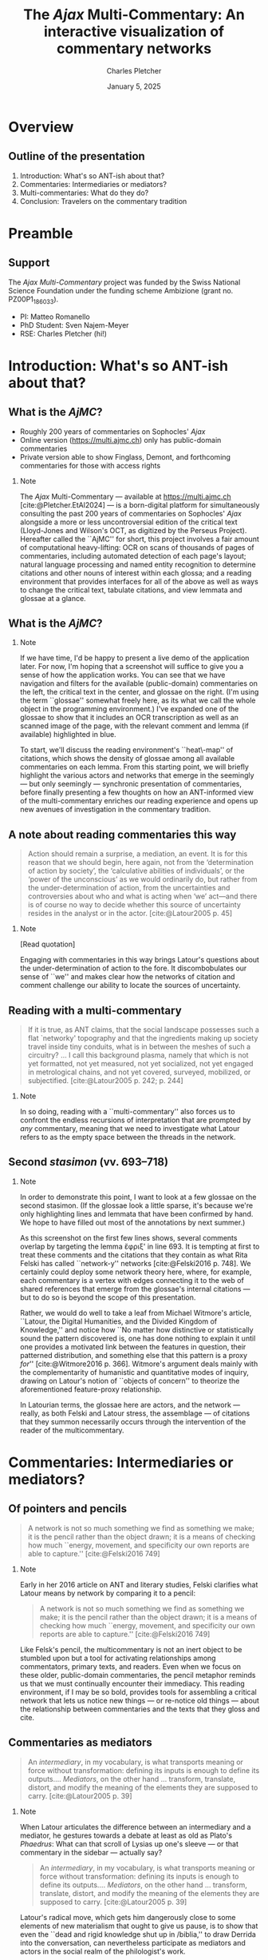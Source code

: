 #+startup: beamer
#+LATEX_CLASS: beamer
#+TITLE: The \emph{Ajax} Multi-Commentary: An interactive visualization of commentary networks
#+AUTHOR: Charles Pletcher
#+EMAIL: charles.pletcher@columbia.edu
#+DATE: January 5, 2025
#+LATEX_HEADER: \usepackage[latin, greek.polutoniko, english]{babel}
#+LATEX_HEADER: \usepackage{fontspec}
#+LATEX_HEADER_EXTRA: \AtBeginSection[]{
#+LATEX_HEADER_EXTRA:  \begin{frame}
#+LATEX_HEADER_EXTRA:  \vfill
#+LATEX_HEADER_EXTRA:  \centering
#+LATEX_HEADER_EXTRA:  \begin{beamercolorbox}[sep=8pt,center,shadow=true,rounded=true]{title}
#+LATEX_HEADER_EXTRA:  \usebeamerfont{title}\insertsectionhead\par%
#+LATEX_HEADER_EXTRA: \end{beamercolorbox}
#+LATEX_HEADER_EXTRA:  \vfill
#+LATEX_HEADER_EXTRA:  \end{frame}
#+LATEX_HEADER_EXTRA: }
#+BEAMER_THEME: Rochester
#+BEAMER_FONT_THEME: serif
#+BEAMER_HEADER: \setmainfont{Linux Libertine O}
#+OPTIONS: H:2 toc:nil *:t
#+EXPORT_SELECT_TAGS: export
#+EXPORT_EXCLUDE_TAGS: noexport
#+cite_export: csl chicago-author-date.csl

* Overview

** Outline of the presentation

1. Introduction: What's so ANT-ish about that?
2. Commentaries: Intermediaries or mediators?
3. Multi-commentaries: What do they do?
4. Conclusion: Travelers on the commentary tradition


* Preamble

** Support

The /Ajax Multi-Commentary/ project was funded by the Swiss National
Science Foundation under the funding scheme Ambizione (grant
no. PZ00P1​_186033).

- PI: Matteo Romanello
- PhD Student: Sven Najem-Meyer
- RSE: Charles Pletcher (hi!)

* Introduction: What's so ANT-ish about that?

** What is the \emph{AjMC}?

- Roughly 200 years of commentaries on Sophocles' /Ajax/
- Online version (https://multi.ajmc.ch) only has public-domain commentaries
- Private version able to show Finglass, Demont, and forthcoming
  commentaries for those with access rights

*** Note
:PROPERTIES:
:BEAMER_env: note
:END:

The \emph{Ajax} Multi-Commentary --- available at
https://multi.ajmc.ch [cite:@Pletcher.EtAl2024] --- is a born-digital platform for
simultaneously consulting the past 200 years of commentaries on
Sophocles' \emph{Ajax} alongside a more or less uncontroversial
edition of the critical text (Lloyd-Jones and Wilson's OCT, as
digitized by the Perseus Project). Hereafter called the ``AjMC'' for
short, this project involves a fair amount of computational
heavy-lifting: OCR on scans of thousands of pages of commentaries,
including automated detection of each page's layout; natural language
processing and named entity recognition to determine citations and
other nouns of interest within each glossa; and a reading environment
that provides interfaces for all of the above as well as ways to
change the critical text, tabulate citations, and view lemmata and
glossae at a glance.

** What is the \emph{AjMC}?

[[./ajmc_1.png]]


*** Note
:PROPERTIES:
:BEAMER_env: note
:END:

If we have time, I'd be happy to present a live demo of the
application later. For now, I'm hoping that a screenshot will suffice
to give you a sense of how the application works. You can see that we
have navigation and filters for the available (public-domain)
commentaries on the left, the critical text in the center, and glossae
on the right. (I'm using the term ``glossae'' somewhat freely here, as
its what we call the whole object in the programming environment.)
I've expanded one of the glossae to show that it includes an OCR
transcription as well as an scanned image of the page, with the
relevant comment and lemma (if available) highlighted in blue.

To start, we'll discuss the reading environment's ``heat\-map'' of
citations, which shows the density of glossae among all available
commentaries on each lemma. From this starting point, we will briefly
highlight the various actors and networks that emerge in the seemingly
--- but only seemingly --- synchronic presentation of commentaries,
before finally presenting a few thoughts on how an ANT-informed view
of the multi-commentary enriches our reading experience and opens up
new avenues of investigation in the commentary tradition.


** A note about reading commentaries this way

#+BEGIN_quote
    Action should remain a surprise, a mediation, an event. It is for
    this reason that we should begin, here again, not from the
    ‘determination of action by society’, the ‘calculative abilities
    of individuals’, or the ‘power of the unconscious’ as we would
    ordinarily do, but rather from the under-determination of action,
    from the uncertainties and controversies about who and what is
    acting when ‘we’ act—and there is of course no way to decide
    whether this source of uncertainty resides in the analyst or in
    the actor. [cite:@Latour2005 p. 45]
#+END_quote

*** Note
:PROPERTIES:
:BEAMER_env: note
:END:

[Read quotation]

Engaging with commentaries in this way brings Latour's questions about
the under-determination of action to the fore. It discombobulates our
sense of ``we'' and makes clear how the networks of citation and
comment challenge our ability to locate the sources of uncertainty.


** Reading with a multi-commentary

#+BEGIN_quote
If it is true, as ANT claims, that the social landscape possesses such
a flat `networky' topography and that the ingredients making up
society travel inside tiny conduits, what is in between the meshes of
such a circuitry? ... I call this background plasma, namely that which
is not yet formatted, not yet measured, not yet socialized, not yet
engaged in metrological chains, and not yet covered, surveyed,
mobilized, or subjectified. [cite:@Latour2005 p. 242; p. 244]
#+END_quote

*** Note
:PROPERTIES:
:BEAMER_env: note
:END:

In so doing, reading with a ``multi-commentary'' also forces us to
confront the endless recursions of interpretation that are prompted by
/any/ commentary, meaning that we need to investigate what Latour
refers to as the empty space between the threads in the network.

** Second /stasimon/ (vv. 693–718)

[[./second-stasimon_ephriksa.png]]

*** Note
:PROPERTIES:
:BEAMER_env: note
:END:

In order to demonstrate this point, I want to look at a few glossae on
the second stasimon. (If the glossae look a little sparse, it's
because we're only highlighting lines and lemmata that
have been confirmed by hand. We hope to have filled out most of
the annotations by next summer.)

As this screenshot on the first few lines shows, several comments
overlap by targeting the lemma ἔφριξ' in line 693. It is tempting at
first to treat these comments and the citations that they contain as
what Rita Felski has called ``network-y'' networks [cite:@Felski2016
p. 748]. We certainly could deploy some network theory here, where,
for example, each commentary is a vertex with edges connecting it to
the web of shared references that emerge from the glossae's internal
citations --- but to do so is beyond the scope of this presentation.

Rather, we would do well to take a leaf from Michael Witmore's
article, ``Latour, the Digital Humanities, and the Divided Kingdom of
Knowledge,'' and notice how ``No matter how distinctive or
statistically sound the pattern discovered is, one has done nothing to
explain it until one provides a motivated link between the features in
question, their patterned distribution, and something else that this
pattern is a proxy /for/'' [cite:@Witmore2016 p. 366]. Witmore's
argument deals mainly with the complementarity of humanistic and
quantitative modes of inquiry, drawing on Latour's notion of ``objects
of concern'' to theorize the aforementioned feature-proxy
relationship.

In Latourian terms, the glossae here are actors, and the network ---
really, as both Felski and Latour stress, the assemblage --- of
citations that they summon necessarily occurs through the intervention
of the reader of the multicommentary.

* Commentaries: Intermediaries or mediators?

** Of pointers and pencils

#+BEGIN_QUOTE
A network is not so much something we find as something we make; it is
the pencil rather than the object drawn; it is a means of checking how
much ``energy, movement, and specificity our own reports are able to
capture.'' [cite:@Felski2016 749]
#+END_QUOTE

*** Note
:PROPERTIES:
:BEAMER_env: note
:END:

Early in her 2016 article on ANT and literary studies, Felski
clarifies what Latour means by network by comparing it to a pencil:

#+BEGIN_QUOTE
A network is not so much something we find as something we make; it is
the pencil rather than the object drawn; it is a means of checking how
much ``energy, movement, and specificity our own reports are able to
capture.'' [cite:@Felski2016 749]
#+END_QUOTE

Like Felsk's pencil, the multicommentary is not an inert object to be
stumbled upon but a tool for activating relationships among
commentators, primary texts, and readers. Even when we focus on these
older, public-domain commentaries, the pencil metaphor reminds us that
we must continually encounter their immediacy. This reading
environment, if I may be so bold, provides tools for assembling a
critical network that lets us notice new things --- or re-notice old
things --- about the relationship between commentaries and the texts
that they gloss and cite.

** Commentaries as mediators

#+BEGIN_QUOTE
An /intermediary/, in my vocabulary, is what transports meaning or
force without transformation: defining its inputs is enough to define
its outputs.... /Mediators/, on the other hand ... transform,
translate, distort, and modify the meaning of the elements they are
supposed to carry. [cite:@Latour2005 p. 39]
#+END_QUOTE

*** Note
:PROPERTIES:
:BEAMER_env: note
:END:

When Latour articulates the difference between an intermediary and a
mediator, he gestures towards a debate at least as old as Plato's
/Phaedrus/: What can that scroll of Lysias up one's sleeve --- or
that commentary in the sidebar --- actually say?

#+BEGIN_QUOTE
An /intermediary/, in my vocabulary, is what transports meaning or
force without transformation: defining its inputs is enough to define
its outputs.... /Mediators/, on the other hand ... transform,
translate, distort, and modify the meaning of the elements they are
supposed to carry. [cite:@Latour2005 p. 39]
#+END_QUOTE

Latour's radical move, which gets him dangerously close to some
elements of new materialism that ought to give us pause, is to show
that even the ``dead and rigid knowledge shut up in /biblia,'' to draw
Derrida into the conversation, can nevertheless participate as
mediators and actors in the social realm of the philologist's work.

* Multi-commentaries: What do they do?

** What can't multi-commentaries do?

#+BEGIN_QUOTE
Third, interactions are not /synoptic/. Very few of the participants in
a given course of action are simultaneously visible at any given
point. The lecturer might believe she is center stage, but that does
not mean that many others are not acting as well, only that there is
no way to sum them up. [cite:@Latour2005 p. 201]
#+END_QUOTE

*** Note
:PROPERTIES:
:BEAMER_env: note
:END:

In Latour's list of five things that face-to-face interactions cannot
do, he notes that ``Third, interactions are not /synoptic/.'' If
you'll permit me to treat reading a commentary as a kind of
face-to-face interaction --- even if only a poor proxy for one ---
this condition of the interaction seems to me one that we often
forget. It is easy to slip into a mental mode where we believe that we
have brought together all of the relevant knowledge on a passage under
a single heading, but the multicommentary and Latour help to disabuse
us of this notion by reminding us of all the knowledge that is not
there. The multicommentary /calls attention to our attention/, that
is, it makes us notice where our eye wanders on the screen, which
commentators and citations we look for and which we overlook.

It is somewhat paradoxical that manually flipping through pages of
large commentaries makes it easier to fall for the synoptic illusion
of the knowledge that we have thereby assembled. But the homogeneity
of the multicommentary interface, I want to suggest, makes it more
obvious that we are dealing with actors that bring their own
positions, networks, and histories to bear on our own work --- even
if, as Finglass and others have shown, we mostly forget any Sophoclean
commentator before Jebb [cite:@Finglass2015].

* Conclusion: Travelers on the commentary tradition

** A movable network

#+BEGIN_QUOTE
Whereas the tradition distinguished the common good (a
moralist concern) and the common world (naturally given), I proposed
replacing ‘the politics of nature’ by the progressive composition of
one common world. This was, in my view, the way to redefine science
and politics and to carry out the task of political epistemology
forced upon us by the various ecological crises. [cite:@Latour2005 p. 254]
#+END_QUOTE

*** Note
:PROPERTIES:
:BEAMER_env: note
:END:

Throughout /Reassembling the Social/, Latour uses the metaphor of traveling,
and specifically traveling slowly, to describe his and the reader's approach
to Actor–Network Theory. In the conclusion, this metaphor is subsumed under
the heading of various notions of progress, as in the quotation on this slide:

#+BEGIN_QUOTE
Whereas the tradition distinguished the common good (a
moralist concern) and the common world (naturally given), I proposed
replacing ‘the politics of nature’ by the progressive composition of
one common world. This was, in my view, the way to redefine science
and politics and to carry out the task of political epistemology
forced upon us by the various ecological crises. [cite:@Latour2005 p. 254]
#+END_QUOTE

Although the multicommentary presented here at first appears to be a
static entity --- and in a punnily ironic twist, it is built as a
static collection of files that do not depend on a server --- I think
it is useful to think about the assemblage of commentaries
ecologically, that is, as a collective that forces us to reckon with
how we order our epistemological /oikoi/.

If the multicommentary succeeds in generating networks of citations,
it is thanks in large part to the efforts of the readers who fill in
the gaps --- what Latour calls ``plasma'' --- between glossae, primary
texts, and even the historical situations of the commentators
themselves. Above all, I hope to have shown that even Hermann's
pedantic Latin commentary --- to take just one example --- has the
potential to join modern assemblages of glossae to help us see /Ajax/
differently. By mobilizing these different points of view, we tap into
the core effort of renewing and reusing these texts that, despite
changes in the social order, have stuck with us for twenty-five hundred
years.

Thank you.

** Bibliography
:PROPERTIES:
:BEAMER_opt: allowframebreaks,label=
:END:

#+print_bibliography:
